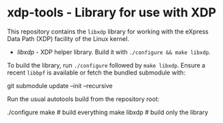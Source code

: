 * xdp-tools - Library for use with XDP

This repository contains the =libxdp= library for working with the eXpress Data Path (XDP) facility of the Linux kernel.

- [[lib/libxdp/][libxdp]] - XDP helper library. Build it with =./configure && make libxdp=.

To build the library, run =./configure= followed by =make libxdp=. Ensure a recent =libbpf= is available or fetch the bundled submodule with:

  git submodule update --init --recursive

Run the usual autotools build from the repository root:

  ./configure
  make              # build everything
  make libxdp       # build only the library
